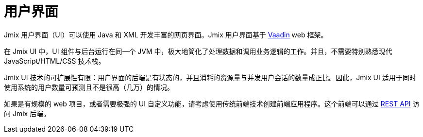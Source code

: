 = 用户界面
:page-aliases: backoffice-ui:index.adoc

Jmix 用户界面（UI）可以使用 Java 和 XML 开发丰富的网页界面。Jmix 用户界面基于 https://vaadin.com[Vaadin^] web 框架。

在 Jmix UI 中，UI 组件与后台运行在同一个 JVM 中，极大地简化了处理数据和调用业务逻辑的工作。并且，不需要特别熟悉现代 JavaScript/HTML/CSS 技术栈。

Jmix UI 技术的可扩展性有限：用户界面的后端是有状态的，并且消耗的资源量与并发用户会话的数量成正比。因此，Jmix UI 适用于同时使用系统的用户数量可预测且不是很高（几万）的情况。

如果是有规模的 web 项目，或者需要极强的 UI 自定义功能，请考虑使用传统前端技术创建前端应用程序。这个前端可以通过 xref:rest:index.adoc[REST API] 访问 Jmix 后端。
